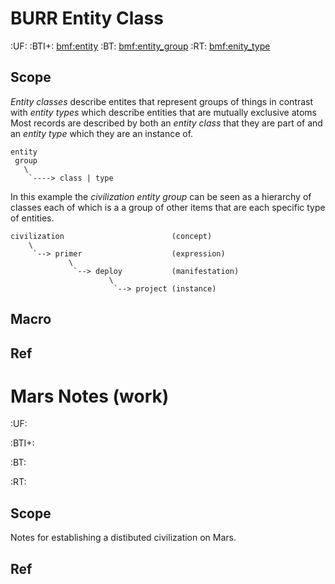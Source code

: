 #+PROPERTY: TT  [[hord:top]]
#+PROPERTY: BTI [[bmf:burr]] [[bmf:work]]
* BURR Entity Class
  :PROPERTIES:
  :CUSTOM_ID: Entity_class_(bmf)
  :Created:   2017-06-22T17:01@Prek Leap (11.642600N-104.919210W)
  :ID:        d8a12c0f-7b87-4000-99f7-df1a329c7c6a
  :VER:       551397729.139512310
  :GEO:       48P-491193-1287029-15
  :BXID:      bmf:VRO2-1742
  :Class:     core
  :Type:      concept
  :Status:    wip 
  :Licence:   MIT/CC BY-SA 4.0
  :END:

  :TREE:
  :UF:    
  :BTI+:  [[bmf:entity]]
  :BT:    [[bmf:entity_group]]
  :RT:    [[bmf:enity_type]]
  :END:

** Scope


/Entity classes/ describe entites that represent groups of things in
contrast with /entity types/ which describe entities that are mutually
exclusive atoms Most records are described by both an /entity class/
that they are part of and an /entity type/ which they are an instance
of.

#+begin_src ascii
entity
 group
   \
    `----> class | type
#+end_src

In this example the /civilization entity group/ can be seen as a
hierarchy of classes each of which is a a group of other items that
are each specific type of entities.

#+begin_src ascii
civilization                        (concept)
    \
     `--> primer                    (expression)
             \
              `--> deploy           (manifestation)
                      \
                       `--> project (instance)
#+end_src



** Macro

** Ref
* Mars Notes (work)
  :PROPERTIES:
  :CUSTOM_ID: Mars_Notes_(work)
  :Created:   2017-06-23T10:13@Prek Leap (11.642600N-104.919210W)
  :ID:        606ef984-66e7-40ac-b2e2-e89ceb5360a4
  :VER:       551459693.769278008
  :GEO:       48P-491193-1287029-15
  :BXID:      hord:LBR3-3530
  :Class:     deploy
  :Type:      work
  :Status:    wip 
  :Licence:   MIT/CC BY-SA 4.0
  :END:

  :TREE:
  :UF:
  :BTI+: 
  :BT:
  :RT:
  :END:

** Scope

Notes for establishing a distibuted civilization on Mars.

** Ref

